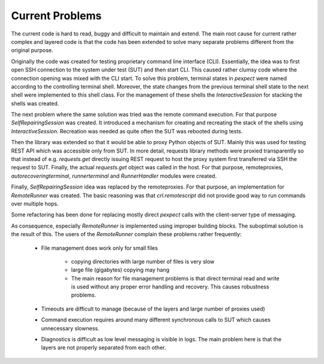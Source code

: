 .. Copyright (C) 2019, Nokia

Current Problems
----------------

The current code is hard to read, buggy and difficult to maintain and extend.
The main root cause for current rather complex and layered code is that the
code has been extended to solve many separate problems different from the
original purpose.

Originally the code was created for testing proprietary
command line interface (CLI).  Essentially, the idea was to first open SSH
connection to the system under test (SUT) and then start CLI. This caused
rather clumsy code where the connection opening was mixed with the CLI start.
To solve this problem, terminal states in *pexpect* were named according to the
controlling terminal shell. Moreover, the state changes from the previous
terminal shell state to the next shell were implemented to this shell class.
For the management of these shells the *InteractiveSession* for stacking the
shells was created.

The next problem where the same solution was tried was the remote command
execution.  For that purpose *SelfRepairingSession* was created. It introduced
a mechanism for creating and recreating the stack of the shells using
*InteractiveSession*.  Recreation was needed as quite often the SUT was
rebooted during tests.

Then the library was extended so that it would be able to proxy Python objects
of SUT. Mainly this was used for testing REST API which was accessible only
from SUT.  In more detail, requests library methods were proxied transparently
so that instead of e.g. *requests.get* directly issuing REST request to host
the proxy system first transferred via SSH the request to SUT. Finally, the
actual *requests.get* object was called in the host. For that purpose,
remoteproxies, *autorecoveringterminal*, *runnerterminal* and *RunnerHandler*
modules were created.

Finally, *SelfRepairingSession* idea was replaced by the remoteproxies.  For
that purpose, an implementation for *RemoteRunner* was created. The basic
reasoning was that *crl.remotescript* did not provide good way to run commands
over multiple hops.

Some refactoring has been done for replacing mostly direct *pexpect* calls with
the client-server type of messaging.

As consequence, especially *RemoteRunner* is implemented using improper
building blocks. The suboptimal solution is the result of this. The users of
the *RemoteRunner* complain these problems rather frequently:

  - File management does work only for small files

     - copying directories with large number of files is very slow

     - large file (gigabytes) copying may hang

     - The main reason for file management problems is that
       direct terminal read and write is used without any proper
       error handling and recovery. This causes robustness problems.

  - Timeouts are difficult to manage (because of the layers and large number
    of proxies used)

  - Command execution requires around many different synchronous calls to SUT
    which causes unnecessary slowness.

  - Diagnostics is difficult as low level messaging is visible in logs. The
    main problem here is that the layers are not properly separated from each
    other.
